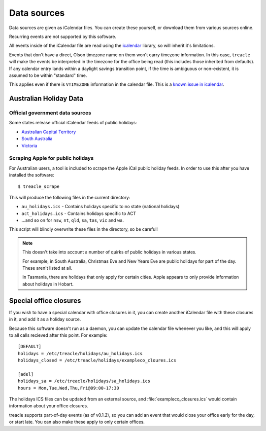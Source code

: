 ************
Data sources
************

Data sources are given as iCalendar files.  You can create these yourself, or download them from various sources online.

Recurring events are not supported by this software.

All events inside of the iCalendar file are read using the `icalendar <https://pypi.python.org/pypi/icalendar>`_ library, so will inherit it's limitations.

Events that don't have a direct, Olson timezone name on them won't carry timezone information.  In this case, ``treacle`` will make the events be interpreted in the timezone for the office being read (this includes those inherited from defaults).  If any calendar entry lands within a daylight savings transition point, if the time is ambiguous or non-existent, it is assumed to be within "standard" time.

This applies even if there is ``VTIMEZONE`` information in the calendar file.  This is a `known issue in icalendar <https://github.com/collective/icalendar/issues/44>`_.


Australian Holiday Data
=======================

Official government data sources
--------------------------------

Some states release official iCalendar feeds of public holidays:

* `Australian Capital Territory <http://www.cmd.act.gov.au/communication/holidays/public-holidays-ical/public-holidays>`_
* `South Australia <http://www.safework.sa.gov.au/uploaded_files/holidayCalendar.ics>`_
* `Victoria <http://www.vic.gov.au/ical/holidays.html>`_


.. highlight:: console


Scraping Apple for public holidays
----------------------------------

For Australian users, a tool is included to scrape the Apple iCal public
holiday feeds. In order to use this after you have installed the
software::

	$ treacle_scrape

This will produce the following files in the current directory:

-  ``au_holidays.ics`` - Contains holidays specific to no state (national holidays)
-  ``act_holidays.ics`` - Contains holidays specific to ACT
-  ...and so on for ``nsw``, ``nt``, ``qld``, ``sa``, ``tas``, ``vic`` and ``wa``.

This script will blindly overwrite these files in the directory, so be
careful!

.. note::

	This doesn't take into account a number of quirks of public holidays in various states.

	For example, in South Australia, Christmas Eve and New Years Eve are public holidays for part of the day.  These aren't listed at all.

	In Tasmania, there are holidays that only apply for certain cities.  Apple appears to only provide information about holidays in Hobart.


Special office closures
=======================

If you wish to have a special calendar with office closures in it, you can create another iCalendar file with these closures in it, and add it as a holiday source.

Because this software doesn't run as a daemon, you can update the calendar file whenever you like, and this will apply to all calls recieved after this point.  For example::

	[DEFAULT]
	holidays = /etc/treacle/holidays/au_holidays.ics
	holidays_closed = /etc/treacle/holidays/exampleco_cloures.ics

	[adel]
	holidays_sa = /etc/treacle/holidays/sa_holidays.ics
	hours = Mon,Tue,Wed,Thu,Fri@09:00-17:30

The holidays ICS files can be updated from an external source, and :file:`exampleco_closures.ics` would contain information about your office closures.

treacle supports part-of-day events (as of v0.1.2), so you can add an event that would close your office early for the day, or start late.  You can also make these apply to only certain offices.

